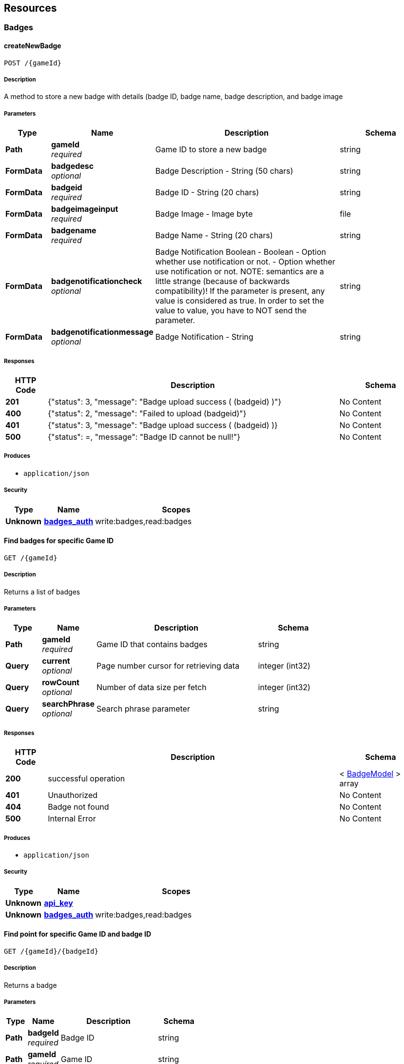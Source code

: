
[[_paths]]
== Resources

[[_badges_resource]]
=== Badges

[[_createnewbadge]]
==== createNewBadge
....
POST /{gameId}
....


===== Description
A method to store a new badge with details (badge ID, badge name, badge description, and badge image


===== Parameters

[options="header", cols=".^2a,.^3a,.^9a,.^4a"]
|===
|Type|Name|Description|Schema
|**Path**|**gameId** +
__required__|Game ID to store a new badge|string
|**FormData**|**badgedesc** +
__optional__|Badge Description - String (50 chars)|string
|**FormData**|**badgeid** +
__required__|Badge ID - String (20 chars)|string
|**FormData**|**badgeimageinput** +
__required__|Badge Image - Image byte|file
|**FormData**|**badgename** +
__required__|Badge Name - String (20 chars)|string
|**FormData**|**badgenotificationcheck** +
__optional__|Badge Notification Boolean - Boolean - Option whether use notification or not. - Option whether use notification or not. NOTE: semantics are a little strange (because of backwards compatibility)! If the parameter is present, any value is considered as true. In order to set the value to value, you have to NOT send the parameter.|string
|**FormData**|**badgenotificationmessage** +
__optional__|Badge Notification - String|string
|===


===== Responses

[options="header", cols=".^2a,.^14a,.^4a"]
|===
|HTTP Code|Description|Schema
|**201**|{"status": 3, "message": "Badge upload success ( (badgeid) )"}|No Content
|**400**|{"status": 2, "message": "Failed to upload (badgeid)"}|No Content
|**401**|{"status": 3, "message": &quot;Badge upload success ( (badgeid) )}|No Content
|**500**|{"status": =, "message": "Badge ID cannot be null!"}|No Content
|===


===== Produces

* `application/json`


===== Security

[options="header", cols=".^3a,.^4a,.^13a"]
|===
|Type|Name|Scopes
|**Unknown**|**<<security.adoc#_badges_auth,badges_auth>>**|write:badges,read:badges
|===


[[_getbadgelist]]
==== Find badges for specific Game ID
....
GET /{gameId}
....


===== Description
Returns a list of badges


===== Parameters

[options="header", cols=".^2a,.^3a,.^9a,.^4a"]
|===
|Type|Name|Description|Schema
|**Path**|**gameId** +
__required__|Game ID that contains badges|string
|**Query**|**current** +
__optional__|Page number cursor for retrieving data|integer (int32)
|**Query**|**rowCount** +
__optional__|Number of data size per fetch|integer (int32)
|**Query**|**searchPhrase** +
__optional__|Search phrase parameter|string
|===


===== Responses

[options="header", cols=".^2a,.^14a,.^4a"]
|===
|HTTP Code|Description|Schema
|**200**|successful operation|< <<definitions.adoc#_badgemodel,BadgeModel>> > array
|**401**|Unauthorized|No Content
|**404**|Badge not found|No Content
|**500**|Internal Error|No Content
|===


===== Produces

* `application/json`


===== Security

[options="header", cols=".^3a,.^4a,.^13a"]
|===
|Type|Name|Scopes
|**Unknown**|**<<security.adoc#_api_key,api_key>>**|
|**Unknown**|**<<security.adoc#_badges_auth,badges_auth>>**|write:badges,read:badges
|===


[[_getbadgewithid]]
==== Find point for specific Game ID and badge ID
....
GET /{gameId}/{badgeId}
....


===== Description
Returns a badge


===== Parameters

[options="header", cols=".^2a,.^3a,.^9a,.^4a"]
|===
|Type|Name|Description|Schema
|**Path**|**badgeId** +
__required__|Badge ID|string
|**Path**|**gameId** +
__required__|Game ID|string
|===


===== Responses

[options="header", cols=".^2a,.^14a,.^4a"]
|===
|HTTP Code|Description|Schema
|**200**|Found a badges|< <<definitions.adoc#_badgemodel,BadgeModel>> > array
|**401**|Unauthorized|No Content
|**500**|Internal Error|No Content
|===


===== Produces

* `application/json`


===== Security

[options="header", cols=".^3a,.^4a,.^13a"]
|===
|Type|Name|Scopes
|**Unknown**|**<<security.adoc#_api_key,api_key>>**|
|**Unknown**|**<<security.adoc#_badges_auth,badges_auth>>**|write:badges,read:badges
|===


[[_updatebadge]]
==== Update a badge
....
PUT /{gameId}/{badgeId}
....


===== Description
A method to update a badge with details (badge ID, badge name, badge description, and badge image


===== Parameters

[options="header", cols=".^2a,.^3a,.^9a,.^4a"]
|===
|Type|Name|Description|Schema
|**Path**|**badgeId** +
__required__||string
|**Path**|**gameId** +
__required__|Game ID to store a new badge|string
|**FormData**|**badgedesc** +
__optional__|Badge Description - String (50 chars)|string
|**FormData**|**badgeimageinput** +
__required__|Badge Image - Image byte|file
|**FormData**|**badgename** +
__required__|Badge Name - String (20 chars)|string
|**FormData**|**badgenotificationcheck** +
__optional__|Badge Notification Boolean - Boolean - Option whether use notification or not. - Option whether use notification or not. NOTE: semantics are a little strange (because of backwards compatibility)! If the parameter is present, any value is considered as true. In order to set the value to value, you have to NOT send the parameter.|string
|**FormData**|**badgenotificationmessage** +
__optional__|Badge Notification - String|string
|===


===== Responses

[options="header", cols=".^2a,.^14a,.^4a"]
|===
|HTTP Code|Description|Schema
|**200**|Badge Updated|No Content
|**400**|Bad request|No Content
|**401**|Unauthorized|No Content
|**500**|Error occured|No Content
|===


===== Produces

* `application/json`


===== Security

[options="header", cols=".^3a,.^4a,.^13a"]
|===
|Type|Name|Scopes
|**Unknown**|**<<security.adoc#_badges_auth,badges_auth>>**|write:badges,read:badges
|===


[[_deletebadge]]
==== DELETE /{gameId}/{badgeId}

===== Description
delete a badge


===== Parameters

[options="header", cols=".^2a,.^3a,.^4a"]
|===
|Type|Name|Schema
|**Path**|**badgeId** +
__required__|string
|**Path**|**gameId** +
__required__|string
|===


===== Responses

[options="header", cols=".^2a,.^14a,.^4a"]
|===
|HTTP Code|Description|Schema
|**200**|Badge Delete Success|No Content
|**400**|Bad Request|No Content
|**404**|Badges not found|No Content
|===


===== Produces

* `application/json`


===== Security

[options="header", cols=".^3a,.^4a,.^13a"]
|===
|Type|Name|Scopes
|**Unknown**|**<<security.adoc#_badges_auth,badges_auth>>**|write:badges,read:badges
|===


[[_getbadgeimage]]
==== GET /{gameId}/{badgeId}/img

===== Description
list of stored badges


===== Parameters

[options="header", cols=".^2a,.^3a,.^4a"]
|===
|Type|Name|Schema
|**Path**|**badgeId** +
__required__|string
|**Path**|**gameId** +
__required__|string
|===


===== Responses

[options="header", cols=".^2a,.^14a,.^4a"]
|===
|HTTP Code|Description|Schema
|**200**|Badges Entry|No Content
|**500**|Cannot found image|No Content
|===


===== Produces

* `application/octet-stream`


===== Security

[options="header", cols=".^3a,.^4a,.^13a"]
|===
|Type|Name|Scopes
|**Unknown**|**<<security.adoc#_badges_auth,badges_auth>>**|write:badges,read:badges
|===



